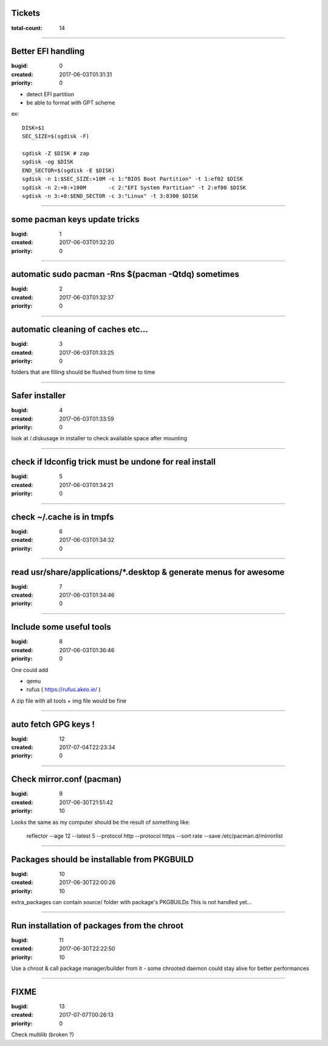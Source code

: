 Tickets
=======

:total-count: 14

--------------------------------------------------------------------------------

Better EFI handling
===================

:bugid: 0
:created: 2017-06-03T01:31:31
:priority: 0

- detect EFI partition
- be able to format with GPT scheme

ex::

    DISK=$1
    SEC_SIZE=$(sgdisk -F)

    sgdisk -Z $DISK # zap
    sgdisk -og $DISK
    END_SECTOR=$(sgdisk -E $DISK)
    sgdisk -n 1:$SEC_SIZE:+10M -c 1:"BIOS Boot Partition" -t 1:ef02 $DISK
    sgdisk -n 2:+0:+100M       -c 2:"EFI System Partition" -t 2:ef00 $DISK
    sgdisk -n 3:+0:$END_SECTOR -c 3:"Linux" -t 3:8300 $DISK

--------------------------------------------------------------------------------

some pacman keys update tricks
==============================

:bugid: 1
:created: 2017-06-03T01:32:20
:priority: 0

--------------------------------------------------------------------------------

automatic sudo pacman -Rns $(pacman -Qtdq) sometimes
====================================================

:bugid: 2
:created: 2017-06-03T01:32:37
:priority: 0

--------------------------------------------------------------------------------

automatic cleaning of caches etc...
===================================

:bugid: 3
:created: 2017-06-03T01:33:25
:priority: 0

folders that are filling should be flushed from time to time

--------------------------------------------------------------------------------

Safer installer
===============

:bugid: 4
:created: 2017-06-03T01:33:59
:priority: 0

look at /.diskusage in installer to check available space after mounting

--------------------------------------------------------------------------------

check if ldconfig trick must be undone for real install
=======================================================

:bugid: 5
:created: 2017-06-03T01:34:21
:priority: 0

--------------------------------------------------------------------------------

check ~/.cache  is in tmpfs
===========================

:bugid: 6
:created: 2017-06-03T01:34:32
:priority: 0

--------------------------------------------------------------------------------

read usr/share/applications/\*.desktop & generate menus for awesome
===================================================================

:bugid: 7
:created: 2017-06-03T01:34:46
:priority: 0

--------------------------------------------------------------------------------

Include some useful tools
=========================

:bugid: 8
:created: 2017-06-03T01:36:46
:priority: 0

One could add

- qemu
- rufus ( https://rufus.akeo.ie/ )

A zip file with all tools + img file would be fine

--------------------------------------------------------------------------------

auto fetch GPG keys !
=====================

:bugid: 12
:created: 2017-07-04T22:23:34
:priority: 0

--------------------------------------------------------------------------------

Check mirror.conf (pacman)
==========================

:bugid: 9
:created: 2017-06-30T21:51:42
:priority: 10

Looks the same as my computer
should be the result of something like:

   reflector --age 12 --latest 5 --protocol http --protocol https --sort rate --save /etc/pacman.d/mirrorlist

--------------------------------------------------------------------------------

Packages should be installable from PKGBUILD
============================================

:bugid: 10
:created: 2017-06-30T22:00:26
:priority: 10

extra_packages can contain source/ folder with package's PKGBUILDs
This is not handled yet...

--------------------------------------------------------------------------------

Run installation of packages from the chroot
============================================

:bugid: 11
:created: 2017-06-30T22:22:50
:priority: 10

Use a chroot & call package manager/builder from it
- some chrooted daemon could stay alive for better performances

--------------------------------------------------------------------------------

FIXME
=====

:bugid: 13
:created: 2017-07-07T00:26:13
:priority: 0

Check multilib (broken ?)
